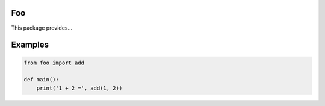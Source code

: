 |buildstatus|_

Foo
===

This package provides...

Examples
========

.. code-block:: python

   from foo import add

   def main():
       print('1 + 2 =', add(1, 2))

.. |buildstatus| image:: https://travis-ci.com/<user>/foo.svg?branch=master
.. _buildstatus: https://travis-ci.com/<user>/foo
